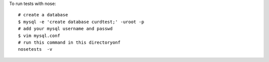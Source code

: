 To run tests with nose::

    # create a database
    $ mysql -e 'create database curdtest;' -uroot -p 
    # add your mysql username and passwd
    $ vim mysql.conf
    # run this command in this directoryonf
    nosetests  -v
